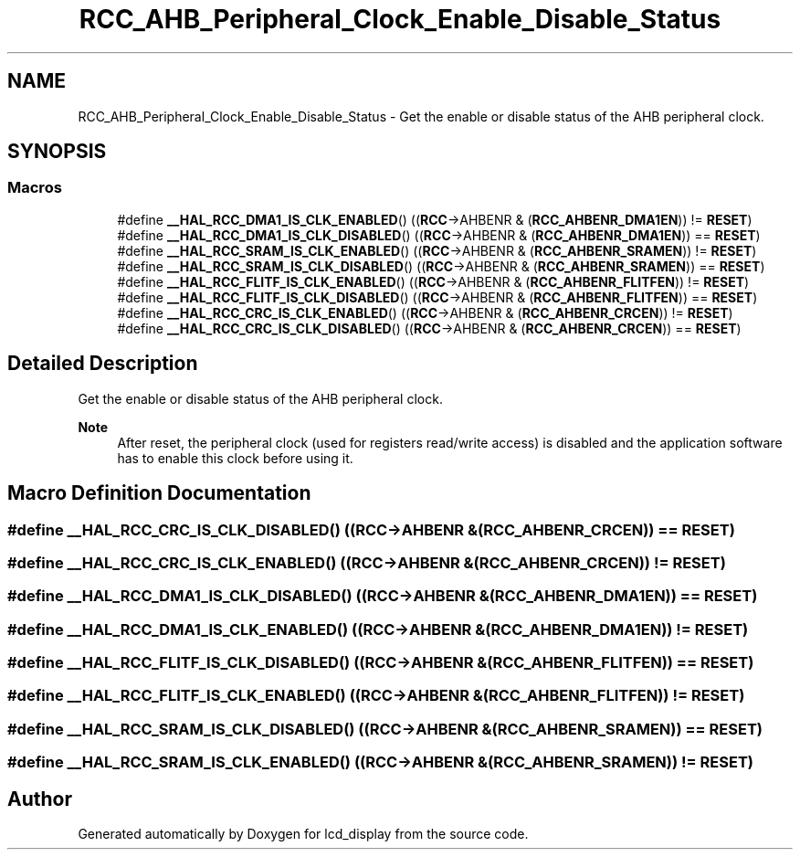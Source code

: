 .TH "RCC_AHB_Peripheral_Clock_Enable_Disable_Status" 3 "Thu Oct 29 2020" "lcd_display" \" -*- nroff -*-
.ad l
.nh
.SH NAME
RCC_AHB_Peripheral_Clock_Enable_Disable_Status \- Get the enable or disable status of the AHB peripheral clock\&.  

.SH SYNOPSIS
.br
.PP
.SS "Macros"

.in +1c
.ti -1c
.RI "#define \fB__HAL_RCC_DMA1_IS_CLK_ENABLED\fP()   ((\fBRCC\fP\->AHBENR & (\fBRCC_AHBENR_DMA1EN\fP)) != \fBRESET\fP)"
.br
.ti -1c
.RI "#define \fB__HAL_RCC_DMA1_IS_CLK_DISABLED\fP()   ((\fBRCC\fP\->AHBENR & (\fBRCC_AHBENR_DMA1EN\fP)) == \fBRESET\fP)"
.br
.ti -1c
.RI "#define \fB__HAL_RCC_SRAM_IS_CLK_ENABLED\fP()   ((\fBRCC\fP\->AHBENR & (\fBRCC_AHBENR_SRAMEN\fP)) != \fBRESET\fP)"
.br
.ti -1c
.RI "#define \fB__HAL_RCC_SRAM_IS_CLK_DISABLED\fP()   ((\fBRCC\fP\->AHBENR & (\fBRCC_AHBENR_SRAMEN\fP)) == \fBRESET\fP)"
.br
.ti -1c
.RI "#define \fB__HAL_RCC_FLITF_IS_CLK_ENABLED\fP()   ((\fBRCC\fP\->AHBENR & (\fBRCC_AHBENR_FLITFEN\fP)) != \fBRESET\fP)"
.br
.ti -1c
.RI "#define \fB__HAL_RCC_FLITF_IS_CLK_DISABLED\fP()   ((\fBRCC\fP\->AHBENR & (\fBRCC_AHBENR_FLITFEN\fP)) == \fBRESET\fP)"
.br
.ti -1c
.RI "#define \fB__HAL_RCC_CRC_IS_CLK_ENABLED\fP()   ((\fBRCC\fP\->AHBENR & (\fBRCC_AHBENR_CRCEN\fP)) != \fBRESET\fP)"
.br
.ti -1c
.RI "#define \fB__HAL_RCC_CRC_IS_CLK_DISABLED\fP()   ((\fBRCC\fP\->AHBENR & (\fBRCC_AHBENR_CRCEN\fP)) == \fBRESET\fP)"
.br
.in -1c
.SH "Detailed Description"
.PP 
Get the enable or disable status of the AHB peripheral clock\&. 


.PP
\fBNote\fP
.RS 4
After reset, the peripheral clock (used for registers read/write access) is disabled and the application software has to enable this clock before using it\&. 
.RE
.PP

.SH "Macro Definition Documentation"
.PP 
.SS "#define __HAL_RCC_CRC_IS_CLK_DISABLED()   ((\fBRCC\fP\->AHBENR & (\fBRCC_AHBENR_CRCEN\fP)) == \fBRESET\fP)"

.SS "#define __HAL_RCC_CRC_IS_CLK_ENABLED()   ((\fBRCC\fP\->AHBENR & (\fBRCC_AHBENR_CRCEN\fP)) != \fBRESET\fP)"

.SS "#define __HAL_RCC_DMA1_IS_CLK_DISABLED()   ((\fBRCC\fP\->AHBENR & (\fBRCC_AHBENR_DMA1EN\fP)) == \fBRESET\fP)"

.SS "#define __HAL_RCC_DMA1_IS_CLK_ENABLED()   ((\fBRCC\fP\->AHBENR & (\fBRCC_AHBENR_DMA1EN\fP)) != \fBRESET\fP)"

.SS "#define __HAL_RCC_FLITF_IS_CLK_DISABLED()   ((\fBRCC\fP\->AHBENR & (\fBRCC_AHBENR_FLITFEN\fP)) == \fBRESET\fP)"

.SS "#define __HAL_RCC_FLITF_IS_CLK_ENABLED()   ((\fBRCC\fP\->AHBENR & (\fBRCC_AHBENR_FLITFEN\fP)) != \fBRESET\fP)"

.SS "#define __HAL_RCC_SRAM_IS_CLK_DISABLED()   ((\fBRCC\fP\->AHBENR & (\fBRCC_AHBENR_SRAMEN\fP)) == \fBRESET\fP)"

.SS "#define __HAL_RCC_SRAM_IS_CLK_ENABLED()   ((\fBRCC\fP\->AHBENR & (\fBRCC_AHBENR_SRAMEN\fP)) != \fBRESET\fP)"

.SH "Author"
.PP 
Generated automatically by Doxygen for lcd_display from the source code\&.
